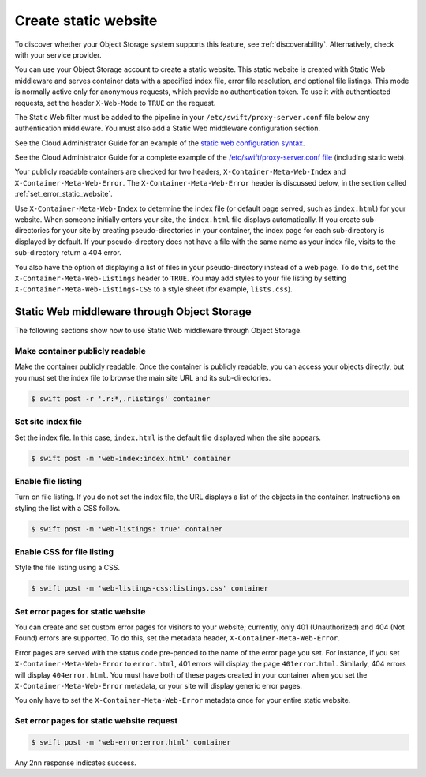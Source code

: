 .. _static-website:

=====================
Create static website
=====================

To discover whether your Object Storage system supports this feature,
see :ref:`discoverability`. Alternatively, check with your service
provider.

You can use your Object Storage account to create a static website. This
static website is created with Static Web middleware and serves container
data with a specified index file, error file resolution, and optional
file listings. This mode is normally active only for anonymous requests,
which provide no authentication token. To use it with authenticated
requests, set the header ``X-Web-Mode`` to ``TRUE`` on the request.

The Static Web filter must be added to the pipeline in your
``/etc/swift/proxy-server.conf`` file below any authentication
middleware. You must also add a Static Web middleware configuration
section.

See the Cloud Administrator Guide for an example of the `static web configuration syntax <https://docs.openstack.org/newton/config-reference/object-storage/features.html#static-web-sites>`_.

See the Cloud Administrator Guide for a complete example of the `/etc/swift/proxy-server.conf file <https://docs.openstack.org/newton/config-reference/object-storage/proxy-server.html#sample-proxy-server-configuration-file>`_
(including static web).

Your publicly readable containers are checked for two headers,
``X-Container-Meta-Web-Index`` and ``X-Container-Meta-Web-Error``. The
``X-Container-Meta-Web-Error`` header is discussed below, in the
section called :ref:`set_error_static_website`.

Use ``X-Container-Meta-Web-Index`` to determine the index file (or
default page served, such as ``index.html``) for your website. When
someone initially enters your site, the ``index.html`` file displays
automatically. If you create sub-directories for your site by creating
pseudo-directories in your container, the index page for each
sub-directory is displayed by default. If your pseudo-directory does not
have a file with the same name as your index file, visits to the
sub-directory return a 404 error.

You also have the option of displaying a list of files in your
pseudo-directory instead of a web page. To do this, set the
``X-Container-Meta-Web-Listings`` header to ``TRUE``. You may add styles
to your file listing by setting ``X-Container-Meta-Web-Listings-CSS``
to a style sheet (for example, ``lists.css``).

Static Web middleware through Object Storage
~~~~~~~~~~~~~~~~~~~~~~~~~~~~~~~~~~~~~~~~~~~~

The following sections show how to use Static Web middleware through
Object Storage.

Make container publicly readable
^^^^^^^^^^^^^^^^^^^^^^^^^^^^^^^^

Make the container publicly readable. Once the container is publicly
readable, you can access your objects directly, but you must set the
index file to browse the main site URL and its sub-directories.

.. code-block:: console

   $ swift post -r '.r:*,.rlistings' container


Set site index file
^^^^^^^^^^^^^^^^^^^

Set the index file. In this case, ``index.html`` is the default file
displayed when the site appears.

.. code-block:: console

   $ swift post -m 'web-index:index.html' container

Enable file listing
^^^^^^^^^^^^^^^^^^^

Turn on file listing. If you do not set the index file, the URL displays
a list of the objects in the container. Instructions on styling the list
with a CSS follow.

.. code-block:: console

   $ swift post -m 'web-listings: true' container

Enable CSS for file listing
^^^^^^^^^^^^^^^^^^^^^^^^^^^

Style the file listing using a CSS.

.. code-block:: console

   $ swift post -m 'web-listings-css:listings.css' container

.. _set_error_static_website:

Set error pages for static website
^^^^^^^^^^^^^^^^^^^^^^^^^^^^^^^^^^

You can create and set custom error pages for visitors to your website;
currently, only 401 (Unauthorized) and 404 (Not Found) errors are
supported. To do this, set the metadata header,
``X-Container-Meta-Web-Error``.

Error pages are served with the status code pre-pended to the name of
the error page you set. For instance, if you set
``X-Container-Meta-Web-Error`` to ``error.html``, 401 errors will
display the page ``401error.html``. Similarly, 404 errors will display
``404error.html``. You must have both of these pages created in your
container when you set the ``X-Container-Meta-Web-Error`` metadata, or
your site will display generic error pages.

You only have to set the ``X-Container-Meta-Web-Error`` metadata once
for your entire static website.

Set error pages for static website request
^^^^^^^^^^^^^^^^^^^^^^^^^^^^^^^^^^^^^^^^^^

.. code-block:: console

   $ swift post -m 'web-error:error.html' container


Any 2\ ``nn`` response indicates success.
